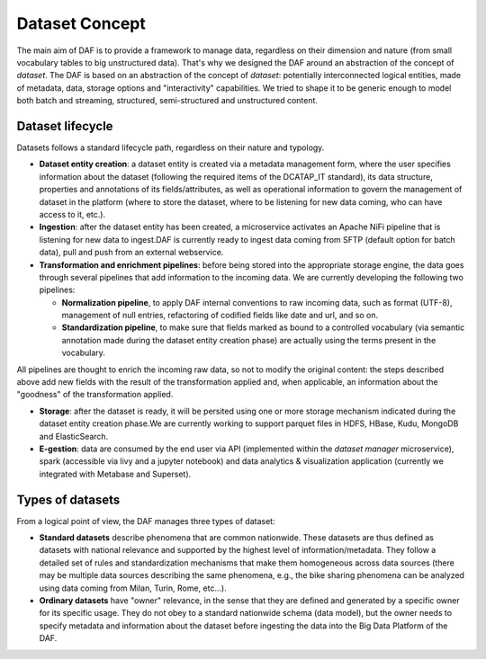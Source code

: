 Dataset Concept
===============

The main aim of DAF is to provide a framework to manage data, regardless on their dimension and nature (from small vocabulary tables to big unstructured data). That's why we designed the DAF around an abstraction of the concept of *dataset*. The DAF is based on an abstraction of the concept of *dataset*: potentially interconnected logical entities, made of metadata, data, storage options and "interactivity" capabilities. We tried to shape it to be generic enough to model both batch and streaming, structured, semi-structured and unstructured content. 


Dataset lifecycle
-----------------

Datasets follows a standard lifecycle path, regardless on their nature and typology. 

* **Dataset entity creation**: a dataset entity is created via a metadata management form, where the user specifies information about the dataset (following the required items of the DCATAP_IT standard), its data structure, properties and annotations of its fields/attributes, as well as operational information to govern the management of dataset in the platform (where to store the dataset, where to be listening for new data coming, who can have access to it, etc.).

* **Ingestion**: after the dataset entity has been created, a microservice activates an Apache NiFi pipeline that is listening for new data to ingest.DAF is currently ready to ingest data coming from SFTP (default option for batch data), pull and push from an external webservice.

* **Transformation and enrichment pipelines**: before being stored into the appropriate storage engine, the data goes through several pipelines that add information to the incoming data. We are currently developing the following two pipelines:
  
  * **Normalization pipeline**, to apply DAF internal conventions to raw incoming data, such as format (UTF-8), management of null entries, refactoring of codified fields like date and url, and so on.
  * **Standardization pipeline**, to make sure that fields marked as bound to a controlled vocabulary (via semantic annotation made during the dataset entity creation phase) are actually using the terms present in the vocabulary.
All pipelines are thought to enrich the incoming raw data, so not to modify the original content: the steps described above add new fields with the result of the transformation applied and, when applicable, an information about the "goodness" of the transformation applied.

* **Storage**: after the dataset is ready, it will be persited using one or more storage mechanism indicated during the dataset entity creation phase.We are currently working to support parquet files in HDFS, HBase, Kudu, MongoDB and ElasticSearch. 

* **E-gestion**: data are consumed by the end user via API (implemented within the *dataset manager* microservice), spark (accessible via livy and a jupyter notebook) and data analytics & visualization application (currently we integrated with Metabase and Superset). 





Types of datasets
----------------

From a logical point of view, the DAF manages three types of dataset:

-  **Standard datasets** describe phenomena that are
   common nationwide. These datasets are thus defined as datasets with national relevance and supported by the highest level of information/metadata. They follow a detailed set of rules and standardization mechanisms that make them homogeneous across data sources (there may be multiple data sources describing the same phenomena, e.g., the bike sharing phenomena can be analyzed using data coming from Milan, Turin, Rome, etc...). 

-  **Ordinary datasets** have "owner" relevance, in the sense that they are defined and generated by a specific owner for its specific usage. They do not obey to a standard nationwide schema (data model), but the owner needs to specify metadata and information about the dataset before ingesting the data into the Big Data Platform of the DAF.

